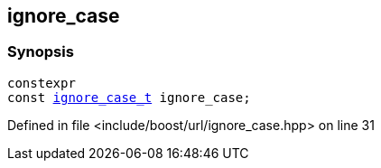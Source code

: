 :relfileprefix: ../../
[#38235263F28493F1B3515C8A980BF905C07E9A3C]
== ignore_case



=== Synopsis

[source,cpp,subs="verbatim,macros,-callouts"]
----
constexpr
const xref:reference/boost/urls/ignore_case_t.adoc[ignore_case_t] ignore_case;
----

Defined in file <include/boost/url/ignore_case.hpp> on line 31

